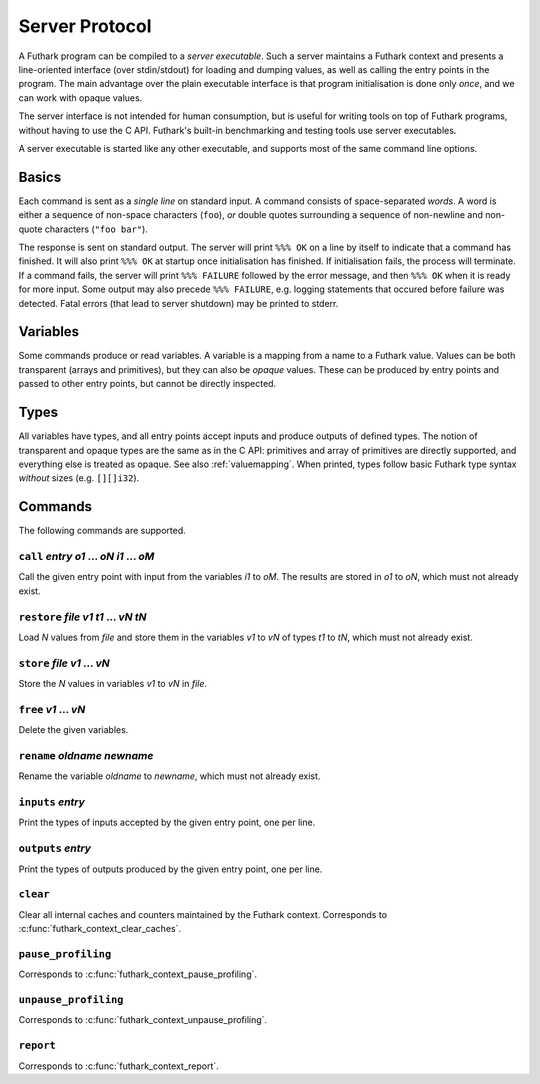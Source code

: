 .. _server-protocol:

Server Protocol
===============

A Futhark program can be compiled to a *server executable*.  Such a
server maintains a Futhark context and presents a line-oriented
interface (over stdin/stdout) for loading and dumping values, as well
as calling the entry points in the program.  The main advantage over
the plain executable interface is that program initialisation is done
only *once*, and we can work with opaque values.

The server interface is not intended for human consumption, but is
useful for writing tools on top of Futhark programs, without having to
use the C API.  Futhark's built-in benchmarking and testing tools use
server executables.

A server executable is started like any other executable, and supports
most of the same command line options.

Basics
------

Each command is sent as a *single line* on standard input.  A command
consists of space-separated *words*.  A word is either a sequence of
non-space characters (``foo``), *or* double quotes surrounding a
sequence of non-newline and non-quote characters (``"foo bar"``).

The response is sent on standard output. The server will print ``%%%
OK`` on a line by itself to indicate that a command has finished.  It
will also print ``%%% OK`` at startup once initialisation has
finished.  If initialisation fails, the process will terminate.  If a
command fails, the server will print ``%%% FAILURE`` followed by the
error message, and then ``%%% OK`` when it is ready for more input.
Some output may also precede ``%%% FAILURE``, e.g. logging statements
that occured before failure was detected.  Fatal errors (that lead to
server shutdown) may be printed to stderr.

Variables
---------

Some commands produce or read variables.  A variable is a mapping from
a name to a Futhark value.  Values can be both transparent (arrays and
primitives), but they can also be *opaque* values.  These can be
produced by entry points and passed to other entry points, but cannot
be directly inspected.

Types
-----

All variables have types, and all entry points accept inputs and
produce outputs of defined types.  The notion of transparent and
opaque types are the same as in the C API: primitives and array of
primitives are directly supported, and everything else is treated as
opaque.  See also :ref:`valuemapping`. When printed, types
follow basic Futhark type syntax *without* sizes (e.g. ``[][]i32``).

Commands
--------

The following commands are supported.

``call`` *entry* *o1* ... *oN* *i1* ... *oM*
............................................

Call the given entry point with input from the variables *i1* to *oM*.
The results are stored in *o1* to *oN*, which must not already exist.

``restore`` *file* *v1* *t1* ... *vN* *tN*
..........................................

Load *N* values from *file* and store them in the variables *v1* to
*vN* of types *t1* to *tN*, which must not already exist.

``store`` *file* *v1* ... *vN*
..............................

Store the *N* values in variables *v1* to *vN* in *file*.

``free`` *v1* ... *vN*
......................

Delete the given variables.

``rename`` *oldname* *newname*
..............................

Rename the variable *oldname* to *newname*, which must not already
exist.

``inputs`` *entry*
..................

Print the types of inputs accepted by the given entry point, one per
line.

``outputs`` *entry*
...................

Print the types of outputs produced by the given entry point, one per
line.

``clear``
.........

Clear all internal caches and counters maintained by the Futhark
context.  Corresponds to :c:func:`futhark_context_clear_caches`.

``pause_profiling``
...................

Corresponds to :c:func:`futhark_context_pause_profiling`.

``unpause_profiling``
.....................

Corresponds to :c:func:`futhark_context_unpause_profiling`.

``report``
..........

Corresponds to :c:func:`futhark_context_report`.
